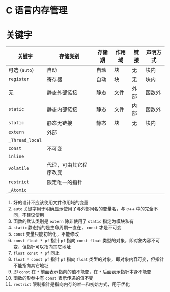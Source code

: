 #+BEGIN_COMMENT
.. title: C Memory Management
.. slug: c-memory-management
.. date: 2021-02-12 08:37:35 UTC+08:00
.. tags: C, Memory Management
.. category: Programming Language
.. link: 
.. description: 
.. type: text

#+END_COMMENT

* C 语言内存管理

* 关键字

  | *关键字*        | *存储类别*             | *存储期* | *作用域* | *链接* | *声明方式* |
  |-----------------+------------------------+----------+----------+--------+------------|
  | 可选 (=auto=)   | 自动                   | 自动     | 块       | 无     | 块内       |
  | =register=      | 寄存器                 | 自动     | 块       | 无     | 块内       |
  | 无              | 静态外部链接           | 静态     | 文件     | 外部   | 函数外     |
  | =static=        | 静态内部链接           | 静态     | 文件     | 内部   | 函数外     |
  | =static=        | 静态无链接             | 静态     | 块       | 无     | 块内       |
  | =extern=        | 外部                   |          |          |        |            |
  | =_Thread_local= |                        |          |          |        |            |
  | =const=         | 不可变                 |          |          |        |            |
  | =inline=        |                        |          |          |        |            |
  | =volatile=      | 代理，可由其它程序改变 |          |          |        |            |
  | =restrict=      | 限定唯一的指针         |          |          |        |            |
  | =_Atomic=       |                        |          |          |        |            |


  1. 好的设计不应该使用文件作用域的变量
  2. =auto= 关键字用于明确显示使用了与外部同名的变量名，与 c++ 中的完全不同，不建议使用
  3. 函数的默认类别是 =extern= 除非使用了 =static= 指定为模块私有
  4. =static= 静态指的是生命周期一直在， =const= 才是不可变
  5. =const= 变量只能初始化，不能修改
  6. =const float * pf= 指针 =pf= 指向 =const float= 类型的对象，即对象内容不可变，但指针可以指向其它地址
  7. =float const * pf= 同上
  8. =float * const pf= 指针 =pf= 指向 =float= 类型的对象，即对象内容可变，但指针不能指向其它地址
  9. 即 =const= 在 =*= 前面表示指向的值不能变，在 =*= 后面表示指针本身不能变
  10. 函数的形参中有 =const= 表示传递的值不变
  11. =restrict= 限制指针是指向内存的唯一和初始方式，用于优化

     
* 
